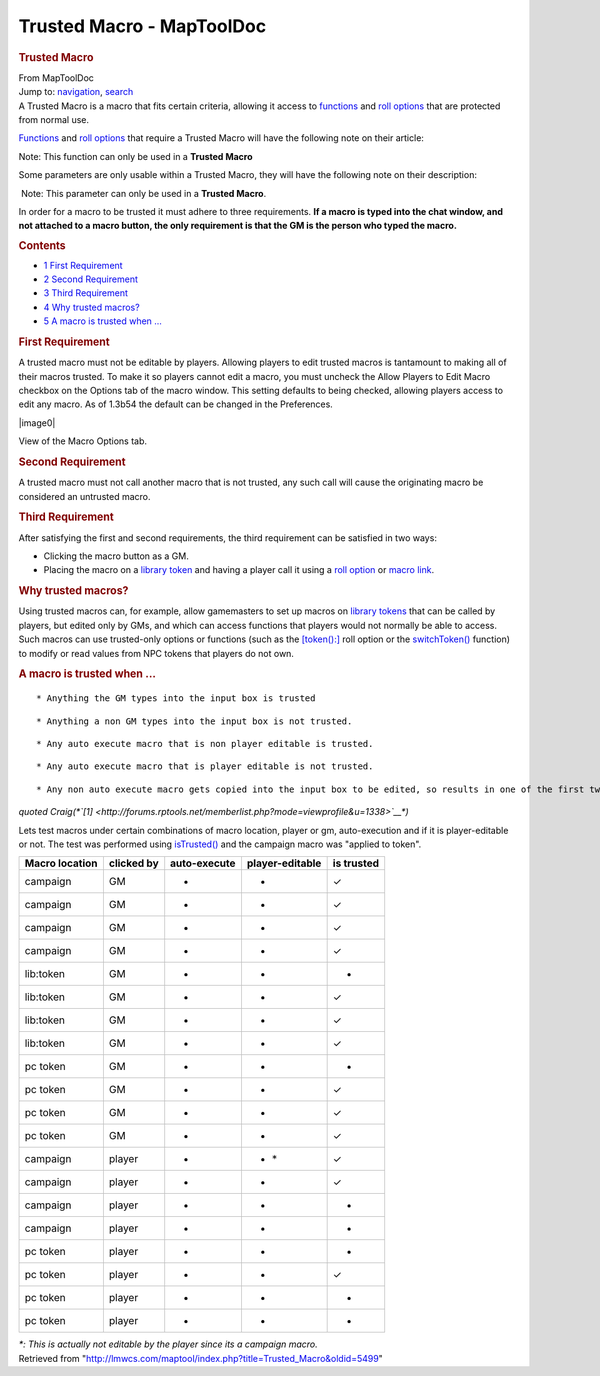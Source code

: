 ==========================
Trusted Macro - MapToolDoc
==========================

.. contents::
   :depth: 3
..

.. container:: noprint
   :name: mw-page-base

.. container:: noprint
   :name: mw-head-base

.. container:: mw-body
   :name: content

   .. container:: mw-indicators

   .. rubric:: Trusted Macro
      :name: firstHeading
      :class: firstHeading

   .. container:: mw-body-content
      :name: bodyContent

      .. container::
         :name: siteSub

         From MapToolDoc

      .. container::
         :name: contentSub

      .. container:: mw-jump
         :name: jump-to-nav

         Jump to: `navigation <#mw-head>`__, `search <#p-search>`__

      .. container:: mw-content-ltr
         :name: mw-content-text

         A Trusted Macro is a macro that fits certain criteria, allowing
         it access to
         `functions </rptools/wiki/Category:Macro_Function>`__ and `roll
         options </rptools/wiki/Category:Roll_Option>`__ that are
         protected from normal use.

         `Functions </rptools/wiki/Category:Macro_Function>`__ and `roll
         options </rptools/wiki/Category:Roll_Option>`__ that require a
         Trusted Macro will have the following note on their article:

         .. container::

             Note: This function can only be used in a **Trusted Macro**

         Some parameters are only usable within a Trusted Macro, they
         will have the following note on their description:

         .. container:: template_trusted_param

             Note: This parameter can only be used in a **Trusted
            Macro**. 

         In order for a macro to be trusted it must adhere to three
         requirements. **If a macro is typed into the chat window, and
         not attached to a macro button, the only requirement is that
         the GM is the person who typed the macro.**

         .. container:: toc
            :name: toc

            .. container::
               :name: toctitle

               .. rubric:: Contents
                  :name: contents

            -  `1 First Requirement <#First_Requirement>`__
            -  `2 Second Requirement <#Second_Requirement>`__
            -  `3 Third Requirement <#Third_Requirement>`__
            -  `4 Why trusted macros? <#Why_trusted_macros.3F>`__
            -  `5 A macro is trusted when
               ... <#A_macro_is_trusted_when_...>`__

         .. rubric:: First Requirement
            :name: first-requirement

         A trusted macro must not be editable by players. Allowing
         players to edit trusted macros is tantamount to making all of
         their macros trusted. To make it so players cannot edit a
         macro, you must uncheck the Allow Players to Edit Macro
         checkbox on the Options tab of the macro window. This setting
         defaults to being checked, allowing players access to edit any
         macro. As of 1.3b54 the default can be changed in the
         Preferences.

         .. container:: center

            .. container:: thumb tnone

               .. container:: thumbinner

                  |image0|

                  .. container:: thumbcaption

                     View of the Macro Options tab.

         .. rubric:: Second Requirement
            :name: second-requirement

         A trusted macro must not call another macro that is not
         trusted, any such call will cause the originating macro be
         considered an untrusted macro.

         .. rubric:: Third Requirement
            :name: third-requirement

         After satisfying the first and second requirements, the third
         requirement can be satisfied in two ways:

         -  Clicking the macro button as a GM.
         -  Placing the macro on a `library
            token </rptools/wiki/Library_Token>`__ and having a player
            call it using a `roll
            option </rptools/wiki/Category:Roll_Option>`__ or `macro
            link </rptools/wiki/macroLink>`__.

         .. rubric:: Why trusted macros?
            :name: why-trusted-macros

         Using trusted macros can, for example, allow gamemasters to set
         up macros on `library tokens </rptools/wiki/Library_Token>`__
         that can be called by players, but edited only by GMs, and
         which can access functions that players would not normally be
         able to access. Such macros can use trusted-only options or
         functions (such as the
         `[token():] </rptools/wiki/token_(roll_option)>`__ roll option
         or the `switchToken() </rptools/wiki/switchToken>`__ function)
         to modify or read values from NPC tokens that players do not
         own.

         .. rubric:: A macro is trusted when ...
            :name: a-macro-is-trusted-when-...

         ::

             * Anything the GM types into the input box is trusted

         ::

             * Anything a non GM types into the input box is not trusted.

         ::

             * Any auto execute macro that is non player editable is trusted.

         ::

             * Any auto execute macro that is player editable is not trusted.

         ::

             * Any non auto execute macro gets copied into the input box to be edited, so results in one of the first two rules

         *quoted
         Craig(\ *\ `[1] <http://forums.rptools.net/memberlist.php?mode=viewprofile&u=1338>`__\ *)*

         Lets test macros under certain combinations of macro location,
         player or gm, auto-execution and if it is player-editable or
         not. The test was performed using
         `isTrusted() </rptools/wiki/isTrusted>`__ and the campaign
         macro was "applied to token".

         ============== ========== ============ =============== ==========
         Macro location clicked by auto-execute player-editable is trusted
         ============== ========== ============ =============== ==========
         campaign       GM         •            •               ✓
         campaign       GM         •            -               ✓
         campaign       GM         -            •               ✓
         campaign       GM         -            -               ✓
         lib:token      GM         •            •               -
         lib:token      GM         •            -               ✓
         lib:token      GM         -            •               ✓
         lib:token      GM         -            -               ✓
         pc token       GM         •            •               -
         pc token       GM         •            -               ✓
         pc token       GM         -            •               ✓
         pc token       GM         -            -               ✓
         campaign       player     •            • \*            ✓
         campaign       player     •            -               ✓
         campaign       player     -            •               -
         campaign       player     -            -               -
         pc token       player     •            •               -
         pc token       player     •            -               ✓
         pc token       player     -            •               -
         pc token       player     -            -               -
         ============== ========== ============ =============== ==========

         *\*: This is actually not editable by the player since its a
         campaign macro.*

      .. container:: printfooter

         Retrieved from
         "http://lmwcs.com/maptool/index.php?title=Trusted_Macro&oldid=5499"

